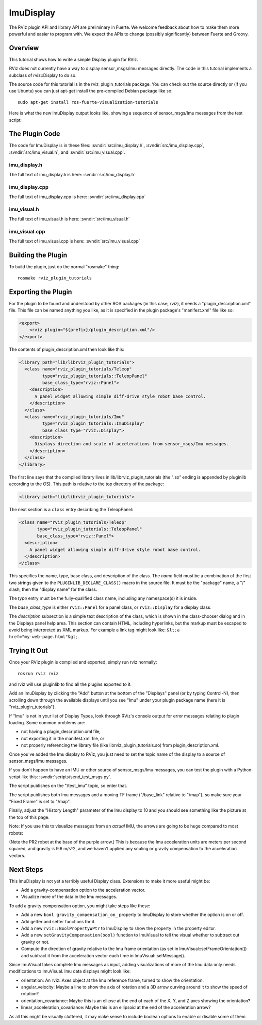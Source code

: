 ImuDisplay
==========

The RViz plugin API and library API are preliminary in Fuerte. We
welcome feedback about how to make them more powerful and easier to
program with. We expect the APIs to change (possibly significantly)
between Fuerte and Groovy.

Overview
--------

This tutorial shows how to write a simple Display plugin for RViz.

RViz does not currently have a way to display sensor_msgs/Imu messages
directly. The code in this tutorial implements a subclass of
rviz::Display to do so.

The source code for this tutorial is in the rviz_plugin_tutorials
package. You can check out the source directly or (if you use Ubuntu)
you can just apt-get install the pre-compiled Debian package like so::

    sudo apt-get install ros-fuerte-visualization-tutorials

Here is what the new ImuDisplay output looks like, showing a sequence of
sensor_msgs/Imu messages from the test script:

.. image:: imu_arrows.png

The Plugin Code
---------------

The code for ImuDisplay is in these files: 
:svndir:`src/imu_display.h`,
:svndir:`src/imu_display.cpp`,
:svndir:`src/imu_visual.h`, and
:svndir:`src/imu_visual.cpp`.

imu_display.h
^^^^^^^^^^^^^

The full text of imu_display.h is here: :svndir:`src/imu_display.h`

.. tutorial-formatter:: ../imu_display.h

imu_display.cpp
^^^^^^^^^^^^^^^

The full text of imu_display.cpp is here: :svndir:`src/imu_display.cpp`

.. tutorial-formatter:: ../imu_display.cpp

imu_visual.h
^^^^^^^^^^^^

The full text of imu_visual.h is here: :svndir:`src/imu_visual.h`

.. tutorial-formatter:: ../imu_visual.h

imu_visual.cpp
^^^^^^^^^^^^^^

The full text of imu_visual.cpp is here: :svndir:`src/imu_visual.cpp`

.. tutorial-formatter:: ../imu_visual.cpp

Building the Plugin
-------------------

.. tutorial-formatter:: ../../CMakeLists.txt

To build the plugin, just do the normal "rosmake" thing::

    rosmake rviz_plugin_tutorials

Exporting the Plugin
--------------------

For the plugin to be found and understood by other ROS packages (in
this case, rviz), it needs a "plugin_description.xml" file.  This file
can be named anything you like, as it is specified in the plugin
package's "manifest.xml" file like so:

.. code-block:: xml

  <export>
      <rviz plugin="${prefix}/plugin_description.xml"/>
  </export>

The contents of plugin_description.xml then look like this:

.. code-block:: xml

  <library path="lib/librviz_plugin_tutorials">
    <class name="rviz_plugin_tutorials/Teleop"
           type="rviz_plugin_tutorials::TeleopPanel"
           base_class_type="rviz::Panel">
      <description>
        A panel widget allowing simple diff-drive style robot base control.
      </description>
    </class>
    <class name="rviz_plugin_tutorials/Imu"
           type="rviz_plugin_tutorials::ImuDisplay"
           base_class_type="rviz::Display">
      <description>
        Displays direction and scale of accelerations from sensor_msgs/Imu messages.
      </description>
    </class>
  </library>

The first line says that the compiled library lives in
lib/librviz_plugin_tutorials (the ".so" ending is appended by
pluginlib according to the OS).  This path is relative to the top
directory of the package:

.. code-block:: xml

  <library path="lib/librviz_plugin_tutorials">

The next section is a ``class`` entry describing the TeleopPanel:

.. code-block:: xml

    <class name="rviz_plugin_tutorials/Teleop"
           type="rviz_plugin_tutorials::TeleopPanel"
           base_class_type="rviz::Panel">
      <description>
        A panel widget allowing simple diff-drive style robot base control.
      </description>
    </class>

This specifies the name, type, base class, and description of the
class.  The *name* field must be a combination of the first two
strings given to the ``PLUGINLIB_DECLARE_CLASS()`` macro in the source
file.  It must be the "package" name, a "/" slash, then the "display
name" for the class.

The *type* entry must be the fully-qualified class name, including any
namespace(s) it is inside.

The *base_class_type* is either ``rviz::Panel`` for a panel class, or
``rviz::Display`` for a display class.

The *description* subsection is a simple text description of the
class, which is shown in the class-chooser dialog and in the Displays
panel help area.  This section can contain HTML, including hyperlinks,
but the markup must be escaped to avoid being interpreted as XML
markup.  For example a link tag might look like: ``&lt;a
href="my-web-page.html"&gt;``.

Trying It Out
-------------

Once your RViz plugin is compiled and exported, simply run rviz normally::

    rosrun rviz rviz

and rviz will use pluginlib to find all the plugins exported to it.

Add an ImuDisplay by clicking the "Add" button at the bottom of the
"Displays" panel (or by typing Control-N), then scrolling down through
the available displays until you see "Imu" under your plugin package
name (here it is "rviz_plugin_tutorials").

.. image:: imu_plugin.png

If "Imu" is not in your list of Display Types, look through RViz's
console output for error messages relating to plugin loading.  Some common
problems are:

- not having a plugin_description.xml file,
- not exporting it in the manifest.xml file, or
- not properly referencing the library file (like
  librviz_plugin_tutorials.so) from plugin_description.xml.

Once you've added the Imu display to RViz, you just need to set the
topic name of the display to a source of sensor_msgs/Imu messages.

If you don't happen to have an IMU or other source of sensor_msgs/Imu
messages, you can test the plugin with a Python script like this:
:svndir:`scripts/send_test_msgs.py`.

The script publishes on the "/test_imu" topic, so enter that.

The script publishes both Imu messages and a moving TF frame
("/base_link" relative to "/map"), so make sure your "Fixed Frame" is
set to "/map".

Finally, adjust the "History Length" parameter of the Imu display to
10 and you should see something like the picture at the top of this
page.

Note: If you use this to visualize messages from an *actual* IMU, the
arrows are going to be huge compared to most robots:

.. image:: real_imu.png

(Note the PR2 robot at the base of the purple arrow.) This is because
the Imu acceleration units are meters per second squared, and gravity
is 9.8 m/s^2, and we haven't applied any scaling or gravity
compensation to the acceleration vectors.

Next Steps
----------

This ImuDisplay is not yet a terribly useful Display class.  Extensions to make it more useful might be:

- Add a gravity-compensation option to the acceleration vector.
- Visualize more of the data in the Imu messages.

To add a gravity compensation option, you might take steps like these:

- Add a new ``bool gravity_compensation_on_`` property to ImuDisplay to store whether the option is on or off.
- Add getter and setter functions for it.
- Add a new ``rviz::BoolPropertyWPtr`` to ImuDisplay to show the property in the property editor.
- Add a new ``setGravityCompensation(bool)`` function to
  ImuVisual to tell the visual whether to subtract out gravity or not.
- Compute the direction of gravity relative to the Imu frame
  orientation (as set in ImuVisual::setFrameOrientation()) and
  subtract it from the acceleration vector each time in
  ImuVisual::setMessage().

Since ImuVisual takes complete Imu messages as input, adding
visualizations of more of the Imu data only needs modifications to
ImuVisual.  Imu data displays might look like:

- orientation: An rviz::Axes object at the Imu reference frame, turned to show the orientation.
- angular_velocity: Maybe a line to show the axis of rotation and a 3D arrow curving around it to show the speed of rotation?
- orientation_covariance: Maybe this is an ellipse at the end of each of the X, Y, and Z axes showing the orientation?
- linear_acceleration_covariance: Maybe this is an ellipsoid at the end of the acceleration arrow?

As all this might be visually cluttered, it may make sense to include boolean options to enable or disable some of them.
